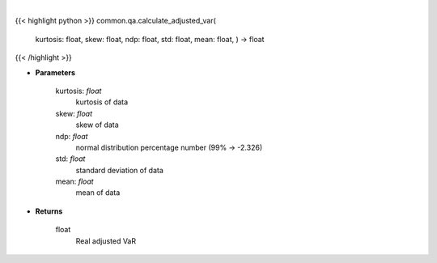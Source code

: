 .. role:: python(code)
    :language: python
    :class: highlight

|

.. raw:: html

    <h3>
    > Calculates VaR, which is adjusted for skew and kurtosis (Cornish-Fischer-Expansion)
    </h3>

{{< highlight python >}}
common.qa.calculate_adjusted_var(
    kurtosis: float,
    skew: float,
    ndp: float,
    std: float,
    mean: float,
    ) -> float
{{< /highlight >}}

* **Parameters**

    kurtosis: *float*
        kurtosis of data
    skew: *float*
        skew of data
    ndp: *float*
        normal distribution percentage number (99% -> -2.326)
    std: *float*
        standard deviation of data
    mean: *float*
        mean of data

    
* **Returns**

    float
        Real adjusted VaR
    